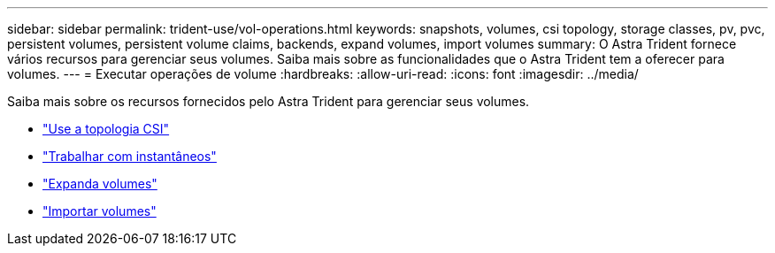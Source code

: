 ---
sidebar: sidebar 
permalink: trident-use/vol-operations.html 
keywords: snapshots, volumes, csi topology, storage classes, pv, pvc, persistent volumes, persistent volume claims, backends, expand volumes, import volumes 
summary: O Astra Trident fornece vários recursos para gerenciar seus volumes. Saiba mais sobre as funcionalidades que o Astra Trident tem a oferecer para volumes. 
---
= Executar operações de volume
:hardbreaks:
:allow-uri-read: 
:icons: font
:imagesdir: ../media/


Saiba mais sobre os recursos fornecidos pelo Astra Trident para gerenciar seus volumes.

* link:csi-topology.html["Use a topologia CSI"^]
* link:vol-snapshots.html["Trabalhar com instantâneos"^]
* link:vol-expansion.html["Expanda volumes"^]
* link:vol-import.html["Importar volumes"^]

